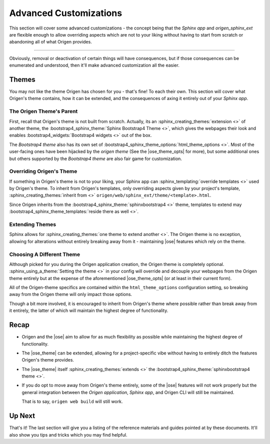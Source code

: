 Advanced Customizations
=======================

This section will cover some advanced customizations - the concept being that the *Sphinx app* and
*origen_sphinx_ext* are flexible enough to allow overriding aspects which are not to your
liking without having to start from scratch or abandoning all of what Origen provides.

----

Obviously, removal or deactivation of certain things will have consequences, but if those consequences
can be enumerated and understood, then it'll make advanced customization all the easier.

Themes
------

You may not like the theme Origen has chosen for you - that's fine! To each their own.
This section will cover what Origen's theme contains, how it can be extended, and the consequences
of axing it entirely out of your *Sphinx app*.

The Origen Theme's Parent
^^^^^^^^^^^^^^^^^^^^^^^^^

First, recall that Origen's theme is not built from scratch. Actually, its an 
:sphinx_creating_themes:`extension <>` of another theme, the
:bootstrap4_sphinx_theme:`Sphinx Bootstrap4 Theme <>`, which gives the
webpages their look and enables :bootstrap4_widgets:`Bootstrap4 widgets <>`
out of the box.

The *Bootstrap4 theme* also has its own set of
:bootstrap4_sphinx_theme_options:`html_theme_options <>`.
Most of the user-facing ones have been hijacked by the *origen theme* (See the |ose_theme_opts| for more), but some additional ones
but others supported by the *Bootstrap4 theme* are also fair game for customization.

Overriding Origen's Theme
^^^^^^^^^^^^^^^^^^^^^^^^^

If something in Origen's theme is not to your liking, your Sphinx app can
:sphinx_templating:`override templates <>` used by Origen's theme. To inherit from Origen's
templates, only overriding aspects given by your project's template,
:sphinx_creating_themes:`inherit from <>` ``origen/web/sphinx_ext/theme/<template>.html``.

Since Origen inherits from the :bootstrap4_sphinx_theme:`sphinxbootstrap4 <>` theme,
templates to extend may :bootstrap4_sphinx_theme_templates:`reside there as well <>`.

Extending Themes
^^^^^^^^^^^^^^^^

Sphinx allows for :sphinx_creating_themes:`one theme to extend another <>`. The Origen theme is
no exception, allowing for alterations without entirely breaking away from it - maintaining
|ose| features which rely on the theme.

Choosing A Different Theme
^^^^^^^^^^^^^^^^^^^^^^^^^^

Although picked for you during the Origen application creation, the Origen theme is completely optional.
:sphinx_using_a_theme:`Setting the theme <>` in your config will override and decouple your webpages
from the Origen theme entirely but at the expense of the aforementioned
|ose_theme_opts| (or at least in their current form).

All of the Origen-theme specifics are contained within the ``html_theme_options`` configuration setting,
so breaking away from the Origen theme will only impact those options. 

Though a bit more involved, it is encouraged to inherit from Origen's theme where possible rather
than break away from it entirely, the latter of which will maintain the highest degree of functionality.

.. raw:: html

  <div class="alert alert-info" role="alert">
    Setting the theme to <code>None</code> in your <code>conf.py</code> will revert your
    <i>Sphinx app's</i> theme to Sphinx's default: 
    <a href="{{ app.config.extlinks['sphinx_alabaster_theme'][0]|replace('%s', '') }}">the Alabaster theme</a>.
  </div>

Recap
-----

* Origen and the |ose| aim to allow for as much flexibility as possible while maintaining the highest
  degree of functionality.
* The |ose_theme| can be extended, allowing for a project-specific vibe without having to entirely
  ditch the features Origen's theme provides.
* The |ose_theme| itself :sphinx_creating_themes:`extends <>` the
  :bootstrap4_sphinx_theme:`sphinxbootstrap4 theme <>`.
* If you do opt to move away from Origen's theme entirely, some of the |ose| features will not
  work properly but the general integration between the
  *Origen application*, *Sphinx app*, and Origen CLI will still be maintained.

  That is to say, ``origen web build`` will still work.

Up Next
-------

That's it! The last section will give you a listing of the reference materials and guides pointed
at by these documents. It'll also show you tips and tricks which you may find helpful.
